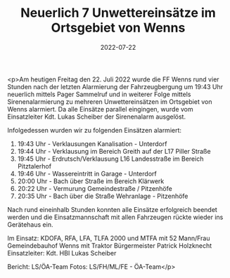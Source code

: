 #+TITLE: Neuerlich 7 Unwettereinsätze im Ortsgebiet von Wenns
#+DATE: 2022-07-22
#+FACEBOOK_URL: https://facebook.com/ffwenns/posts/7869456239796099

<p>Am heutigen Freitag den 22. Juli 2022 wurde die FF Wenns rund vier Stunden nach der letzten Alarmierung der Fahrzeugbergung um 19:43 Uhr neuerlich mittels Pager Sammelruf und in weiterer Folge mittels Sirenenalarmierung zu mehreren Unwettereinsätzen im Ortsgebiet von Wenns alarmiert. Da alle Einsätze parallel eingingen, wurde vom Einsatzleiter Kdt. Lukas Scheiber der Sirenenalarm ausgelöst. 

Infolgedessen wurden wir zu folgenden Einsätzen alarmiert:

1) 19:43 Uhr - Verklausungen Kanalisation - Unterdorf
2) 19:44 Uhr - Verklausung im Bereich Greith auf der L17 Piller Straße
3) 19:45 Uhr - Erdrutsch/Verklausung L16 Landesstraße im Bereich Pitztalerhof
4) 19:46 Uhr - Wassereintritt in Garage - Unterdorf 
5) 20:00 Uhr - Bach über Straße im Bereich Klärwerk
6) 20:22 Uhr - Vermurung Gemeindestraße / Pitzenhöfe
7) 20:35 Uhr - Bach über die Straße Wehranlage - Pitzenhöfe

Nach rund eineinhalb Stunden konnten alle Einsätze erfolgreich beendet werden und die Einsatzmannschaft mit allen Fahrzeugen rückte wieder ins Gerätehaus ein. 

Im Einsatz:
KDOFA, RFA, LFA, TLFA 2000 und MTFA mit 52 Mann/Frau
Gemeindebauhof Wenns mit Traktor
Bürgermeister Patrick Holzknecht
Einsatzleiter: Kdt. HBI Lukas Scheiber


Bericht: LS/ÖA-Team
Fotos: LS/FH/ML/FE - ÖA-Team</p>
